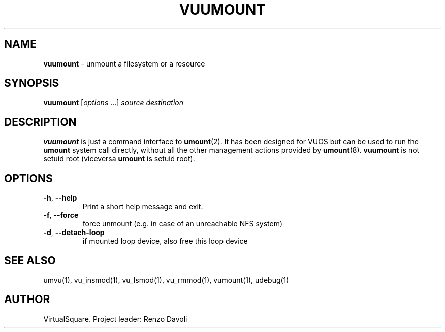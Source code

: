 .\" Copyright (C) 2019 VirtualSquare. Project Leader: Renzo Davoli
.\"
.\" This is free documentation; you can redistribute it and/or
.\" modify it under the terms of the GNU General Public License,
.\" as published by the Free Software Foundation, either version 2
.\" of the License, or (at your option) any later version.
.\"
.\" The GNU General Public License's references to "object code"
.\" and "executables" are to be interpreted as the output of any
.\" document formatting or typesetting system, including
.\" intermediate and printed output.
.\"
.\" This manual is distributed in the hope that it will be useful,
.\" but WITHOUT ANY WARRANTY; without even the implied warranty of
.\" MERCHANTABILITY or FITNESS FOR A PARTICULAR PURPOSE.  See the
.\" GNU General Public License for more details.
.\"
.\" You should have received a copy of the GNU General Public
.\" License along with this manual; if not, write to the Free
.\" Software Foundation, Inc., 51 Franklin St, Fifth Floor, Boston,
.\" MA 02110-1301 USA.
.\"
.\" Automatically generated by Pandoc 3.1.11
.\"
.TH "VUUMOUNT" "1" "January 2024" "VirtualSquare\-VUOS" "General Commands Manual"
.SH NAME
\f[CB]vuumount\f[R] \[en] unmount a filesystem or a resource
.SH SYNOPSIS
\f[CB]vuumount\f[R] [\f[I]options\f[R] \&...]
\f[I]source\f[R] \f[I]destination\f[R]
.SH DESCRIPTION
\f[CB]vuumount\f[R] is just a command interface to \f[CB]umount\f[R](2).
It has been designed for VUOS but can be used to run the
\f[CB]umount\f[R] system call directly, without all the other management
actions provided by \f[CB]umount\f[R](8).
\f[CB]vuumount\f[R] is not setuid root (viceversa \f[CB]umount\f[R] is
setuid root).
.SH OPTIONS
.TP
\f[CB]\-h\f[R], \f[CB]\-\-help\f[R]
Print a short help message and exit.
.TP
\f[CB]\-f\f[R], \f[CB]\-\-force\f[R]
force unmount (e.g.\ in case of an unreachable NFS system)
.TP
\f[CB]\-d\f[R], \f[CB]\-\-detach\-loop\f[R]
if mounted loop device, also free this loop device
.SH SEE ALSO
umvu(1), vu_insmod(1), vu_lsmod(1), vu_rmmod(1), vumount(1), udebug(1)
.SH AUTHOR
VirtualSquare.
Project leader: Renzo Davoli
